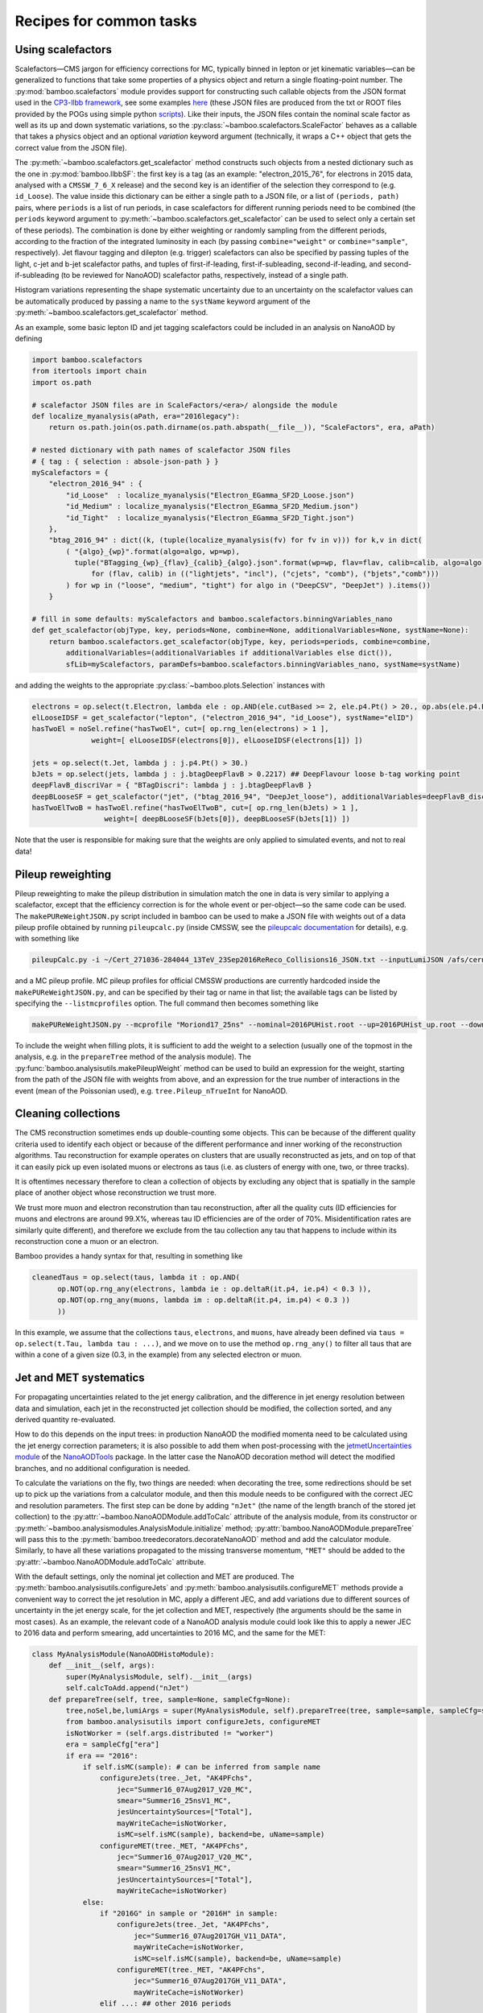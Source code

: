 Recipes for common tasks
========================

.. _recipescalefactors:

Using scalefactors
------------------

Scalefactors |---| CMS jargon for efficiency corrections for MC, typically
binned in lepton or jet kinematic variables |---| can be generalized to
functions that take some properties of a physics object and return a single
floating-point number.
The :py:mod:`bamboo.scalefactors` module provides support for constructing
such callable objects from the JSON format used in the `CP3-llbb framework`_,
see some examples
`here <https://github.com/cp3-llbb/Framework/tree/CMSSW_8_0_6p/data/ScaleFactors>`_
(these JSON files are produced from the txt or ROOT files provided by the POGs
using simple python
`scripts <https://github.com/cp3-llbb/Framework/tree/CMSSW_8_0_6p/scripts>`_).
Like their inputs, the JSON files contain the nominal scale factor as well as
its up and down systematic variations, so the
:py:class:`~bamboo.scalefactors.ScaleFactor` behaves as a callable that takes
a physics object and an optional `variation` keyword argument (technically,
it wraps a C++ object that gets the correct value from the JSON file).

The :py:meth:`~bamboo.scalefactors.get_scalefactor` method constructs such
objects from a nested dictionary such as the one in :py:mod:`bamboo.llbbSF`:
the first key is a tag (as an example: "electron_2015_76", for electrons in
2015 data, analysed with a ``CMSSW_7_6_X`` release) and the second key is an
identifier of the selection they correspond to (e.g. ``id_Loose``).
The value inside this dictionary can be either a single path to a JSON file,
or a list of ``(periods, path)`` pairs, where ``periods`` is a list of run periods, in case scalefactors for different
running periods need to be combined (the ``periods`` keyword argument to
:py:meth:`~bamboo.scalefactors.get_scalefactor` can be used to select only
a certain set of these periods).
The combination is done by either weighting or randomly sampling from the
different periods, according to the fraction of the integrated luminosity in
each (by passing ``combine="weight"`` or ``combine="sample"``, respectively).
Jet flavour tagging and dilepton (e.g. trigger) scalefactors can also be
specified by passing tuples of the light, c-jet and b-jet scalefactor paths,
and tuples of first-if-leading, first-if-subleading, second-if-leading,
and second-if-subleading (to be reviewed for NanoAOD) scalefactor paths,
respectively, instead of a single path.

Histogram variations representing the shape systematic uncertainty due to an
uncertainty on the scalefactor values can be automatically produced by passing
a name to the ``systName`` keyword argument of the
:py:meth:`~bamboo.scalefactors.get_scalefactor` method.

As an example, some basic lepton ID and jet tagging scalefactors could be
included in an analysis on NanoAOD by defining

.. code-block:: python

 import bamboo.scalefactors
 from itertools import chain
 import os.path

 # scalefactor JSON files are in ScaleFactors/<era>/ alongside the module
 def localize_myanalysis(aPath, era="2016legacy"):
     return os.path.join(os.path.dirname(os.path.abspath(__file__)), "ScaleFactors", era, aPath)

 # nested dictionary with path names of scalefactor JSON files
 # { tag : { selection : absole-json-path } }
 myScalefactors = {
     "electron_2016_94" : {
         "id_Loose"  : localize_myanalysis("Electron_EGamma_SF2D_Loose.json")
         "id_Medium" : localize_myanalysis("Electron_EGamma_SF2D_Medium.json")
         "id_Tight"  : localize_myanalysis("Electron_EGamma_SF2D_Tight.json")
     },
     "btag_2016_94" : dict((k, (tuple(localize_myanalysis(fv) for fv in v))) for k,v in dict(
         ( "{algo}_{wp}".format(algo=algo, wp=wp),
           tuple("BTagging_{wp}_{flav}_{calib}_{algo}.json".format(wp=wp, flav=flav, calib=calib, algo=algo)
               for (flav, calib) in (("lightjets", "incl"), ("cjets", "comb"), ("bjets","comb")))
         ) for wp in ("loose", "medium", "tight") for algo in ("DeepCSV", "DeepJet") ).items())
     }

 # fill in some defaults: myScalefactors and bamboo.scalefactors.binningVariables_nano
 def get_scalefactor(objType, key, periods=None, combine=None, additionalVariables=None, systName=None):
     return bamboo.scalefactors.get_scalefactor(objType, key, periods=periods, combine=combine,
         additionalVariables=(additionalVariables if additionalVariables else dict()),
         sfLib=myScalefactors, paramDefs=bamboo.scalefactors.binningVariables_nano, systName=systName)

and adding the weights to the appropriate :py:class:`~bamboo.plots.Selection`
instances with

.. code-block:: python

 electrons = op.select(t.Electron, lambda ele : op.AND(ele.cutBased >= 2, ele.p4.Pt() > 20., op.abs(ele.p4.Eta()) < 2.5))
 elLooseIDSF = get_scalefactor("lepton", ("electron_2016_94", "id_Loose"), systName="elID")
 hasTwoEl = noSel.refine("hasTwoEl", cut=[ op.rng_len(electrons) > 1 ],
               weight=[ elLooseIDSF(electrons[0]), elLooseIDSF(electrons[1]) ])

 jets = op.select(t.Jet, lambda j : j.p4.Pt() > 30.)
 bJets = op.select(jets, lambda j : j.btagDeepFlavB > 0.2217) ## DeepFlavour loose b-tag working point
 deepFlavB_discriVar = { "BTagDiscri": lambda j : j.btagDeepFlavB }
 deepBLooseSF = get_scalefactor("jet", ("btag_2016_94", "DeepJet_loose"), additionalVariables=deepFlavB_discriVar, systName="bTag")
 hasTwoElTwoB = hasTwoEl.refine("hasTwoElTwoB", cut=[ op.rng_len(bJets) > 1 ],
                  weight=[ deepBLooseSF(bJets[0]), deepBLooseSF(bJets[1]) ])

Note that the user is responsible for making sure that the weights are only applied to simulated events, and not to real data!

.. _recipepureweighting:

Pileup reweighting
------------------

Pileup reweighting to make the pileup distribution in simulation match the one
in data is very similar to applying a scalefactor, except that the efficiency
correction is for the whole event or per-object |---| so the same code can be
used.
The ``makePUReWeightJSON.py`` script included in bamboo can be used to make
a JSON file with weights out of a data pileup profile obtained by running
``pileupcalc.py``
(inside CMSSW, see the `pileupcalc documentation`_ for details), e.g. with
something like

.. code-block:: bash

   pileupCalc.py -i ~/Cert_271036-284044_13TeV_23Sep2016ReReco_Collisions16_JSON.txt --inputLumiJSON /afs/cern.ch/cms/CAF/CMSCOMM/COMM_DQM/certification/Collisions16/13TeV/PileUp/pileup_latest.txt --calcMode true --minBiasXsec 69200 --maxPileupBin 80 --numPileupBins 80 ./2016PUHist_nominal.root

and a MC pileup profile. MC pileup profiles for official CMSSW productions are
currently hardcoded inside the ``makePUReWeightJSON.py``, and can be specified
by their tag or name in that list; the available tags can be listed by
specifying the ``--listmcprofiles`` option. The full command then becomes
something like

.. code-block:: bash

   makePUReWeightJSON.py --mcprofile "Moriond17_25ns" --nominal=2016PUHist.root --up=2016PUHist_up.root --down=2016PUHist_down.root --makePlot

To include the weight when filling plots, it is sufficient to add the weight to
a selection (usually one of the topmost in the analysis, e.g. in the
``prepareTree`` method of the analysis module).
The :py:func:`bamboo.analysisutils.makePileupWeight` method can be used to build
an expression for the weight, starting from the path of the JSON file with
weights from above, and an expression for the true number of interactions in the
event (mean of the Poissonian used), e.g. ``tree.Pileup_nTrueInt`` for NanoAOD.


.. _recipetaucleaning:

Cleaning collections
--------------------

The CMS reconstruction sometimes ends up double-counting some objects.
This can be because of the different quality criteria used to identify each
object or because of the different performance and inner working of
the reconstruction algorithms.
Tau reconstruction for example operates on clusters that are usually
reconstructed as jets, and on top of that it can easily pick up even isolated
muons or electrons as taus (i.e. as clusters of energy with one, two, or three
tracks).

It is oftentimes necessary therefore to clean a collection of objects by
excluding any object that is spatially in the sample place of another object
whose reconstruction we trust more.

We trust more muon and electron reconstrution than tau reconstruction,
after all the quality cuts (ID efficiencies for muons and electrons are around
99.X%, whereas tau ID efficiencies are of the order of 70%.
Misidentification rates are similarly quite different), and therefore we exclude
from the tau collection any tau that happens to include within its
reconstruction cone a muon or an electron.

Bamboo provides a handy syntax for that, resulting in something like

.. code-block:: python

   cleanedTaus = op.select(taus, lambda it : op.AND(
         op.NOT(op.rng_any(electrons, lambda ie : op.deltaR(it.p4, ie.p4) < 0.3 )),
         op.NOT(op.rng_any(muons, lambda im : op.deltaR(it.p4, im.p4) < 0.3 ))
         ))

In this example, we assume that the collections ``taus``, ``electrons``, and
``muons``, have already been defined via
``taus = op.select(t.Tau, lambda tau : ...)``, and we move on to use the method
``op.rng_any()`` to filter all taus that are within a cone of a given size
(0.3, in the example) from any selected electron or muon.


.. _recipejetsystematics:

Jet and MET systematics
-----------------------

For propagating uncertainties related to the jet energy calibration, and the
difference in jet energy resolution between data and simulation, each jet in
the reconstructed jet collection should be modified, the collection sorted,
and any derived quantity re-evaluated.

How to do this depends on the input trees: in production NanoAOD the modified
momenta need to be calculated using the jet energy correction parameters; it is
also possible to add them when post-processing with the
`jetmetUncertainties module`_ of the NanoAODTools_ package.
In the latter case the NanoAOD decoration method will detect the modified
branches, and no additional configuration is needed.

To calculate the variations on the fly, two things are needed: when decorating
the tree, some redirections should be set up to pick up the variations from a
calculator module, and then this module needs to be configured with the correct
JEC and resolution parameters.
The first step can be done by adding ``"nJet"`` (the name of the length branch
of the stored jet collection) to the :py:attr:`~bamboo.NanoAODModule.addToCalc`
attribute of the analysis module, from its constructor or
:py:meth:`~bamboo.analysismodules.AnalysisModule.initialize` method;
:py:attr:`bamboo.NanoAODModule.prepareTree` will pass this to the
:py:meth:`bamboo.treedecorators.decorateNanoAOD` method and add the calculator
module.
Similarly, to have all these variations propagated to the missing transverse
momentum, ``"MET"`` should be added to the
:py:attr:`~bamboo.NanoAODModule.addToCalc` attribute.

With the default settings, only the nominal jet collection and MET are produced.
The :py:meth:`bamboo.analysisutils.configureJets` and
:py:meth:`bamboo.analysisutils.configureMET` methods provide a
convenient way to correct the jet resolution in MC, apply a different JEC, and
add variations due to different sources of uncertainty in the jet energy scale,
for the jet collection and MET, respectively (the arguments should be the same
in most cases).
As an example, the relevant code of a NanoAOD analysis module could
look like this to apply a newer JEC to 2016 data and perform smearing, add
uncertainties to 2016 MC, and the same for the MET:

.. code-block:: python

   class MyAnalysisModule(NanoAODHistoModule):
       def __init__(self, args):
           super(MyAnalysisModule, self).__init__(args)
           self.calcToAdd.append("nJet")
       def prepareTree(self, tree, sample=None, sampleCfg=None):
           tree,noSel,be,lumiArgs = super(MyAnalysisModule, self).prepareTree(tree, sample=sample, sampleCfg=sampleCfg)
           from bamboo.analysisutils import configureJets, configureMET
           isNotWorker = (self.args.distributed != "worker")
           era = sampleCfg["era"]
           if era == "2016":
               if self.isMC(sample): # can be inferred from sample name
                   configureJets(tree._Jet, "AK4PFchs",
                       jec="Summer16_07Aug2017_V20_MC",
                       smear="Summer16_25nsV1_MC",
                       jesUncertaintySources=["Total"],
                       mayWriteCache=isNotWorker,
                       isMC=self.isMC(sample), backend=be, uName=sample)
                   configureMET(tree._MET, "AK4PFchs",
                       jec="Summer16_07Aug2017_V20_MC",
                       smear="Summer16_25nsV1_MC",
                       jesUncertaintySources=["Total"],
                       mayWriteCache=isNotWorker)
               else:
                   if "2016G" in sample or "2016H" in sample:
                       configureJets(tree._Jet, "AK4PFchs",
                           jec="Summer16_07Aug2017GH_V11_DATA",
                           mayWriteCache=isNotWorker,
                           isMC=self.isMC(sample), backend=be, uName=sample)
                       configureMET(tree._MET, "AK4PFchs",
                           jec="Summer16_07Aug2017GH_V11_DATA",
                           mayWriteCache=isNotWorker)
                   elif ...: ## other 2016 periods
                       pass

           return tree,noSel,be,lumiArgs

Both with variations read from a postprocessed NanoAOD and calculated on the
fly, the different jet collections are available from ``t._Jet``, e.g.
``t._Jet["nom"]`` (postprocessed) or ``t._Jet["nominal"]`` (calculated),
``t._Jet["jerup"]``, ``t._Jet["jerdown"]``, ``t._Jet["jesTotalUp"]``,
``t._Jet["jesTotalDown"]`` etc. depending on the configured variations.
``t.Jet`` will be changed for one of these for each systematic variation,
if it affects a plot, in case automatically producing the systematic variations
is enabled (the collections from ``t._Jet`` will not be changed).
The automatic calculation of systematic variations can be disabled globally
or on a per-selection basis (see above), and for on the fly calculation also by
passing ``enableSystematics=[]`` to
:py:meth:`bamboo.analysisutils.configureJets`).
The jet collection as stored on the input file, finally, can be retrieved as
``t._Jet.orig``.

.. important:: Sorting the jets
   No sorting is done as part of the above procedure, so if relevant this
   should be added by the user (e.g. using
   ``jets = op.sort(t.Jet, lambda j : -j.pt)`` for sorting by decreasing
   transverse momentum).
   In a previous version of the code this was included, but since some selection
   is usually applied on the jets anyway, it is simpler (and more efficient) to
   perform the sorting then.

.. note:: Isn't it slow to calculate jet corrections on the fly?
   It does take a bit of time, but the calculation is done in one C++ module,
   which should not be executed more than once per event (see the explanation
   of the :py:meth:`bamboo.analysisutils.forceDefine` method in the
   :ref:`section above<ugcutordering>`).
   In most realistic cases, the bottleneck is in reading and decompressing the
   input files, so the performance hit from the jet corrections should usually
   be acceptable.

.. tip:: Bamboo_ runs outside CMSSW and has no access to the conditions
   database, so it fetches the necessary txt files from the repositories
   on github (they are quite large, so this is more efficient than storing
   a clone locally). They should automatically be updated if the upstream
   repository changes and the ``mayWriteCache`` argument to
   :py:meth:`bamboo.analysisutils.configureJets` (see the example above)
   helps ensure that only one process write to the cache at a time.
   In case of doubt one can remove the cache directories and status files from
   ``~/.bamboo/cache``, they will be recreated automatically at the next use.


.. _reciperochester:

Rochester correction for muons
------------------------------

The so-called
`Rochester correction <https://twiki.cern.ch/twiki/bin/viewauth/CMS/RochcorMuon>`_
removes a bias in the muon momentum, and improves the agreement between data
and simulation in the description of the Z boson peak.
As for the jet correction and variations described in the previous section,
this can either be done during postprocessing, with the
`muonScaleResProducer module`_ of the NanoAODTools_ package, or on the fly.
The former will be detected automatically when decorating the trees, the latter
requires adding ``"nMuon"`` to the :py:attr:`~bamboo.NanoAODModule.addToCalc`
attribute of the analysis module, such that the decorations will pick up the
momenta from a calculator module instead of directly from the input file.

The on the fly calculator can be added and configured with the
:py:meth:`bamboo.analysisutils.configureRochesterCorrection` method,
as in the example below.
``tree._Muon`` keeps track of everything related to the calculator; the
uncorrected muon collection can be found in ``tree._Muon.orig``, and the
corrected muons are in ``tree.Muon``.

.. code-block:: python

   class MyAnalysisModule(NanoAODHistoModule):
       def __init__(self, args):
           super(MyAnalysisModule, self).__init__(args)
           self.calcToAdd.append("nMuon")
       def prepareTree(self, tree, sample=None, sampleCfg=None):
           tree,noSel,be,lumiArgs = NanoAODHistoModule.prepareTree(self, tree, sample=sample, sampleCfg=sampleCfg)
           from bamboo.analysisutils import configureRochesterCorrection
           era = sampleCfg["era"]
           if era == "2016":
               configureRochesterCorrection(tree._Muon, "RoccoR2016.txt", isMC=self.isMC(sample), backend=be, uName=sample)
       return tree,noSel,be,lumiArgs

.. _recipesplitsamplesubcomp:

Splitting a sample into sub-components
--------------------------------------

It is frequently necessary to split a single Monte-Carlo sample into different processes, depending on generator-level information, or simply to add some cuts at generator level (e.g. to stitch binned samples together). 
This can be achieved by duplicating that sample in the analysis configuration file for as many splits as are needed, and putting (any) additional information into that sample's entry, e.g. as:

.. code-block:: yaml

     ttbb:
       db: das:/TTToSemiLeptonic_TuneCP5_13TeV-powheg-pythia8/RunIIAutumn18NanoAODv5-Nano1June2019_102X_upgrade2018_realistic_v19-v1/NANOAODSIM
       era: 2018
       group: ttbb
       subprocess: ttbb
       cross-section: 366.
       generated-events: genEventSumw

     ttjj:
       db: das:/TTToSemiLeptonic_TuneCP5_13TeV-powheg-pythia8/RunIIAutumn18NanoAODv5-Nano1June2019_102X_upgrade2018_realistic_v19-v1/NANOAODSIM
       era: 2018
       group: ttjj
       subprocess: ttjj
       cross-section: 366.
       generated-events: genEventSumw

That information can then be retrieved in the analysis module through the ``sampleCfg`` keyword argument, to add additional cuts to the selection when preparing the tree:

.. code-block:: python

   def prepareTree(self, tree, sample=None, sampleCfg=None):
       tree,noSel,be,lumiArgs = super(MyAnalysisModule, self).prepareTree(tree, sample=sample, sampleCfg=sampleCfg)

       if "subprocess" in sampleCfg:
            subProc = sampleCfg["subprocess"]
            if subProc == "ttbb":
                noSel = noSel.refine(subProc, cut=(tree.genTtbarId % 100) >= 52)
            elif subProc == "ttjj":
                noSel = noSel.refine(subProc, cut=(tree.genTtbarId % 100) < 41)

       return tree,noSel,be,lumiArgs


.. _recipecmdlinearg:

Adding command-line arguments
-----------------------------

The base :ref:`analysis module<uganalysismodule>`,
:py:class:`bamboo.analysismodules.AnalysisModule`, calls the
:py:meth:`~bamboo.analysismodules.AnalysisModule.addArgs` method (the default
implementation does nothing) when constructing the command-line arguments
parser (using the `argparse`_ module).
Analysis modules can reimplement this method to specify more arguments, e.g.

.. code-block:: python

    class MyModule(...):

        def addArgs(self, parser):
            super(MyModule, self).addArgs(parser)
            parser.add_argument("--whichPlots", type=str,
                                default="control",
                                help="Set of plots to produce")


The parsed arguments are available under the ``args`` member variable, e.g.
``self.args.whichPlots`` in the example above.
The complete list of command-line options (including those specified in the
analysis module) can be printed with ``bambooRun -h -m myModule.py.MyModule``.
In fact the parser argument is an
`argument group`_,
so they are listed separately from those in the base class.
This is also used to copy all user-defined arguments to the commands that are
passed to the worker tasks, when running in distributed mode.

.. _recipemvaevaluate:

Evaluate an MVA classifier
--------------------------

This feature is still under development, a recipe will be added here shortly

.. _recipemergedcategoryplots:

Make combined plots for different selections
--------------------------------------------

It is rather common to define categories with e.g. different lepton flavours
and selections, but then make plots with the entries from these (disjoint)
sets of events combined.
Given the structure of the RDataFrame_ graph and the
:py:class:`~bamboo.plots.Selection` tree, the most convenient way to achieve
this is by defining the histograms for each category, and make a merged
histogram later on.
The :py:class:`~bamboo.plots.SummedPlot` class does exactly this, and since it
presents the same interface to the analysis module as a regular
:py:class:`~bamboo.plots.Plot`, it can simply be added to the same plot list
(to produce only the combined plot and not those for the individual
contributions, it is sufficient to not add the latter to the plot list), e.g.

.. code-block:: python

   from bamboo.plots import Plot, SummedPlot, EquidistantBinning
   mjj_mumu = Plot.make1D("Mjj_MuMu", op.invariant_mass(jets[0].p4, jets[1].p4),
                          sel_mumu, EquidistantBinning(50, 20., 120.))
   mjj_elel = Plot.make1D("Mjj_ElEl", op.invariant_mass(jets[0].p4, jets[1].p4),
                          sel_elel, EquidistantBinning(50, 20., 120.))
   mjj_sum = SummedPlot("Mjj", [mjj_mumu, mjj_elel], title="m(jj)")
   plots += [ mjj_mumu, mjj_elel, mjj_sum ] # produce all plots


The other plot properties of a :py:class:`~bamboo.plots.SummedPlot` (titles,
labels etc.) can be specified with keyword arguments to the constructor;
otherwise they are taken from the first component plot.

.. note:: :py:class:`~bamboo.plots.SummedPlot` simply adds up the histograms,
   it is up to the user to make sure an event can only enter one of the
   categories, if this is what it is used for.


.. _bamboo: https://cp3.irmp.ucl.ac.be/~pdavid/bamboo/index.html

.. _CP3-llbb framework: https://github.com/cp3-llbb/Framework

.. _pileupcalc documentation: https://twiki.cern.ch/twiki/bin/viewauth/CMS/PileupJSONFileforData#Pileup_JSON_Files_For_Run_II

.. _NanoAODTools: https://github.com/cms-nanoAOD/nanoAOD-tools

.. _jetmetUncertainties module: https://github.com/cms-nanoAOD/nanoAOD-tools/blob/master/python/postprocessing/modules/jme/jetmetUncertainties.py

.. _muonScaleResProducer module: https://github.com/cms-nanoAOD/nanoAOD-tools/blob/master/python/postprocessing/modules/common/muonScaleResProducer.py

.. _argparse: https://docs.python.org/3/library/argparse.html

.. _argument group: https://docs.python.org/3/library/argparse.html#argument-groups

.. _RDataFrame: https://root.cern.ch/doc/master/classROOT_1_1RDataFrame.html

.. |---| unicode:: U+2014
   :trim:
